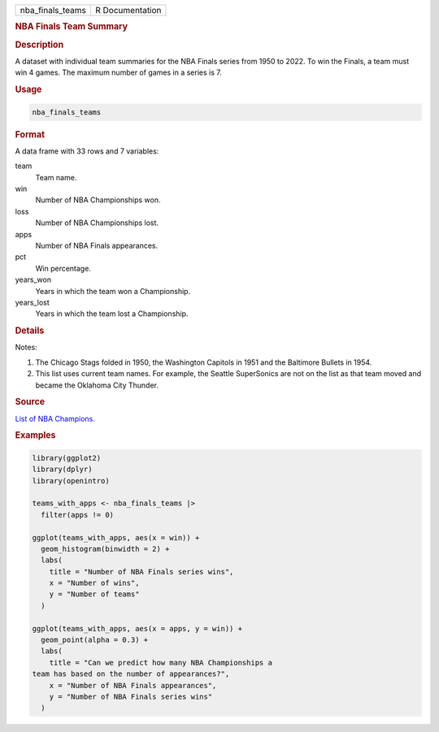 .. container::

   .. container::

      ================ ===============
      nba_finals_teams R Documentation
      ================ ===============

      .. rubric:: NBA Finals Team Summary
         :name: nba-finals-team-summary

      .. rubric:: Description
         :name: description

      A dataset with individual team summaries for the NBA Finals series
      from 1950 to 2022. To win the Finals, a team must win 4 games. The
      maximum number of games in a series is 7.

      .. rubric:: Usage
         :name: usage

      .. code:: R

         nba_finals_teams

      .. rubric:: Format
         :name: format

      A data frame with 33 rows and 7 variables:

      team
         Team name.

      win
         Number of NBA Championships won.

      loss
         Number of NBA Championships lost.

      apps
         Number of NBA Finals appearances.

      pct
         Win percentage.

      years_won
         Years in which the team won a Championship.

      years_lost
         Years in which the team lost a Championship.

      .. rubric:: Details
         :name: details

      Notes:

      #. The Chicago Stags folded in 1950, the Washington Capitols in
         1951 and the Baltimore Bullets in 1954.

      #. This list uses current team names. For example, the Seattle
         SuperSonics are not on the list as that team moved and became
         the Oklahoma City Thunder.

      .. rubric:: Source
         :name: source

      `List of NBA
      Champions. <https://en.wikipedia.org/wiki/List_of_NBA_champions>`__

      .. rubric:: Examples
         :name: examples

      .. code:: R

         library(ggplot2)
         library(dplyr)
         library(openintro)

         teams_with_apps <- nba_finals_teams |>
           filter(apps != 0)

         ggplot(teams_with_apps, aes(x = win)) +
           geom_histogram(binwidth = 2) +
           labs(
             title = "Number of NBA Finals series wins",
             x = "Number of wins",
             y = "Number of teams"
           )

         ggplot(teams_with_apps, aes(x = apps, y = win)) +
           geom_point(alpha = 0.3) +
           labs(
             title = "Can we predict how many NBA Championships a
         team has based on the number of appearances?",
             x = "Number of NBA Finals appearances",
             y = "Number of NBA Finals series wins"
           )
